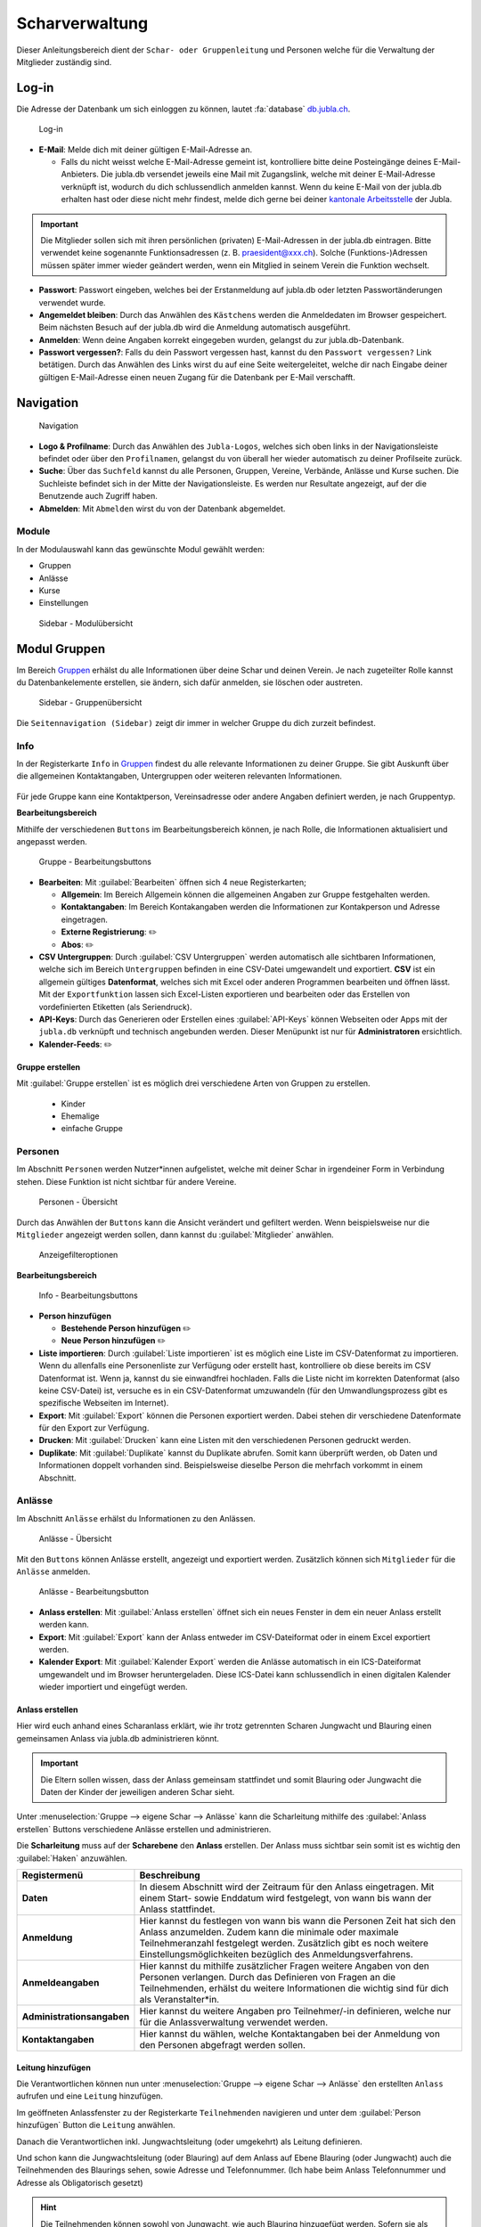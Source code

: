 ..  _scharverwaltung-link-target:

================
Scharverwaltung
================

Dieser Anleitungsbereich dient der ``Schar- oder Gruppenleitung`` und Personen welche für die Verwaltung der Mitglieder zuständig sind.

Log-in
=======

Die Adresse der Datenbank um sich einloggen zu können, lautet :fa:`database` `db.jubla.ch <https://db.jubla.ch/>`_.

.. figure:: /media/mitgliederverwaltung/schar/login.png
    :name: 
    
    Log-in




* **E-Mail**: Melde dich mit deiner gültigen E-Mail-Adresse an.

  * Falls du nicht weisst welche E-Mail-Adresse gemeint ist, kontrolliere bitte deine Posteingänge deines E-Mail-Anbieters. Die jubla.db versendet jeweils eine Mail mit Zugangslink, welche mit deiner E-Mail-Adresse verknüpft ist, wodurch du dich schlussendlich anmelden kannst. Wenn du keine E-Mail von der jubla.db erhalten hast oder diese nicht mehr findest, melde dich gerne bei deiner `kantonale Arbeitsstelle <https://jubla.ch/ast>`_ der Jubla. 

.. important:: Die Mitglieder sollen sich mit ihren persönlichen (privaten) E-Mail-Adressen in der jubla.db eintragen. Bitte verwendet keine sogenannte Funktionsadressen (z. B. praesident@xxx.ch). Solche (Funktions-)Adressen müssen später immer wieder geändert werden, wenn ein Mitglied in seinem Verein die Funktion wechselt.
* **Passwort**: Passwort eingeben, welches bei der Erstanmeldung auf jubla.db oder letzten Passwortänderungen verwendet wurde.
* **Angemeldet bleiben**: Durch das Anwählen des ``Kästchens`` werden die Anmeldedaten im Browser gespeichert. Beim nächsten Besuch auf der jubla.db wird die Anmeldung automatisch ausgeführt.
* **Anmelden**: Wenn deine Angaben korrekt eingegeben wurden, gelangst du zur jubla.db-Datenbank.
* **Passwort vergessen?**: Falls du dein Passwort vergessen hast, kannst du den ``Passwort vergessen?`` Link betätigen. Durch das Anwählen des Links wirst du auf eine Seite weitergeleitet, welche dir nach Eingabe deiner gültigen E-Mail-Adresse einen neuen Zugang für die Datenbank per E-Mail verschafft. 



Navigation
==========

.. figure:: /media/mitgliederverwaltung/schar/navigation.png
    :name: 
    
    Navigation

* **Logo & Profilname**: Durch das Anwählen des ``Jubla-Logos``, welches sich oben links in der Navigationsleiste befindet oder über den ``Profilnamen``, gelangst du von überall her wieder automatisch zu deiner Profilseite zurück.
* **Suche**: Über das ``Suchfeld`` kannst du alle Personen, Gruppen, Vereine, Verbände, Anlässe und Kurse suchen. Die Suchleiste befindet sich in der Mitte der Navigationsleiste. Es werden nur Resultate angezeigt, auf der die Benutzende auch Zugriff haben.
* **Abmelden**: Mit ``Abmelden`` wirst du von der Datenbank abgemeldet.


Module
------

In der Modulauswahl kann das gewünschte Modul gewählt werden: 

* Gruppen
* Anlässe 
* Kurse 
* Einstellungen


.. figure:: /media/mitgliederverwaltung/schar/module_sidebar.png
    :name: 
    
    Sidebar - Modulübersicht


Modul Gruppen
==============

Im Bereich `Gruppen <https://db.jubla.ch/groups/1.html>`_ erhälst du alle Informationen über deine Schar und deinen Verein. Je nach zugeteilter Rolle kannst du Datenbankelemente erstellen, sie ändern, sich dafür anmelden, sie löschen oder austreten.

.. figure:: /media/mitgliederverwaltung/schar/gruppe_sidebar.png
    :name: 
    
    Sidebar - Gruppenübersicht

Die ``Seitennavigation (Sidebar)`` zeigt dir immer in welcher Gruppe du dich zurzeit befindest.


Info
----

In der Registerkarte ``Info`` in `Gruppen <https://db.jubla.ch/groups/1.html>`_ findest du alle relevante Informationen zu deiner Gruppe. Sie gibt Auskunft über die allgemeinen Kontaktangaben, Untergruppen oder weiteren relevanten Informationen.


.. figure:: /media/mitgliederverwaltung/schar/gruppe_uebersicht.png
    :name: Gruppenübersicht


Für jede Gruppe kann eine Kontaktperson, Vereinsadresse oder andere Angaben definiert werden, je nach Gruppentyp.

**Bearbeitungsbereich**


Mithilfe der verschiedenen ``Buttons`` im Bearbeitungsbereich können, je nach Rolle, die Informationen aktualisiert und angepasst werden.

.. figure:: /media/mitgliederverwaltung/schar/gruppe_info_buttons.png
    :name: 
    
    Gruppe - Bearbeitungsbuttons


* **Bearbeiten**: Mit :guilabel:`Bearbeiten` öffnen sich 4 neue Registerkarten; 

  * **Allgemein**: Im Bereich Allgemein können die allgemeinen Angaben zur Gruppe festgehalten werden. 


  * **Kontaktangaben**: Im Bereich Kontakangaben werden die Informationen zur Kontakperson und Adresse eingetragen.
  * **Externe Registrierung**: ✏️
  * **Abos**: ✏️

* **CSV Untergruppen**: Durch :guilabel:`CSV Untergruppen` werden automatisch alle sichtbaren Informationen, welche sich im Bereich ``Untergruppen`` befinden in eine CSV-Datei umgewandelt und exportiert. **CSV** ist ein allgemein gültiges **Datenformat**, welches sich mit Excel oder anderen Programmen bearbeiten und öffnen lässt. Mit der ``Exportfunktion`` lassen sich Excel-Listen exportieren und bearbeiten oder das Erstellen von vordefinierten Etiketten (als Seriendruck). 
* **API-Keys**: Durch das Generieren oder Erstellen eines :guilabel:`API-Keys` können Webseiten oder Apps mit der ``jubla.db`` verknüpft und technisch angebunden werden. Dieser Menüpunkt ist nur für **Administratoren** ersichtlich.
* **Kalender-Feeds**: ✏️


Gruppe erstellen
~~~~~~~~~~~~~~~~


Mit :guilabel:`Gruppe erstellen` ist es möglich drei verschiedene Arten von Gruppen zu erstellen.
  
  * Kinder
  * Ehemalige
  * einfache Gruppe


Personen
---------

Im Abschnitt ``Personen`` werden Nutzer*innen aufgelistet, welche mit deiner Schar in irgendeiner Form in Verbindung stehen. Diese Funktion ist nicht sichtbar für andere Vereine. 

.. figure:: /media/mitgliederverwaltung/schar/personen/gruppe_personen_uebersicht.png
    :name: 
    
    Personen - Übersicht

Durch das Anwählen der ``Buttons`` kann die Ansicht verändert und gefiltert werden. Wenn beispielsweise nur die ``Mitglieder`` angezeigt werden sollen, dann kannst du :guilabel:`Mitglieder` anwählen. 

.. figure:: /media/mitgliederverwaltung/schar/personen/personen_anzeigefilteroptionen.png
    :name: 
    
    Anzeigefilteroptionen


**Bearbeitungsbereich**


.. figure:: /media/mitgliederverwaltung/schar/personen/personen_info_buttons.png
    :name: 
    
    Info - Bearbeitungsbuttons


* **Person hinzufügen**

  * **Bestehende Person hinzufügen** ✏️
  * **Neue Person hinzufügen** ✏️


* **Liste importieren**: Durch :guilabel:`Liste importieren` ist es möglich eine Liste im CSV-Datenformat zu importieren. Wenn du allenfalls eine Personenliste zur Verfügung oder erstellt hast, kontrolliere ob diese bereits im CSV Datenformat ist. Wenn ja, kannst du sie einwandfrei hochladen. Falls die Liste nicht im korrekten Datenformat (also keine CSV-Datei) ist, versuche es in ein CSV-Datenformat umzuwandeln (für den Umwandlungsprozess gibt es spezifische Webseiten im Internet).
* **Export**: Mit :guilabel:`Export` können die Personen exportiert werden. Dabei stehen dir verschiedene Datenformate für den Export zur Verfügung. 
* **Drucken**: Mit :guilabel:`Drucken` kann eine Listen mit den verschiedenen Personen gedruckt werden.
* **Duplikate**: Mit :guilabel:`Duplikate` kannst du Duplikate abrufen. Somit kann überprüft werden, ob Daten und Informationen doppelt vorhanden sind. Beispielsweise dieselbe Person die mehrfach vorkommt in einem Abschnitt.


Anlässe
-------

Im Abschnitt ``Anlässe`` erhälst du Informationen zu den Anlässen. 

.. figure:: /media/mitgliederverwaltung/schar/anlaesse/gruppe_anlaesse_uebersicht.png
    :name: 
    
    Anlässe - Übersicht

Mit den ``Buttons`` können Anlässe erstellt, angezeigt und exportiert werden. Zusätzlich können sich ``Mitglieder`` für die ``Anlässe`` anmelden. 

.. figure:: /media/mitgliederverwaltung/schar/anlaesse/gruppe_anlaesse_buttons.png
    :name: 
    
    Anlässe - Bearbeitungsbutton


* **Anlass erstellen**: Mit :guilabel:`Anlass erstellen` öffnet sich ein neues Fenster in dem ein neuer Anlass erstellt werden kann.  
* **Export**: Mit :guilabel:`Export` kann der Anlass entweder im CSV-Dateiformat oder in einem Excel exportiert werden.
* **Kalender Export**: Mit :guilabel:`Kalender Export` werden die Anlässe automatisch in ein ICS-Dateiformat umgewandelt und im Browser heruntergeladen. Diese ICS-Datei kann schlussendlich in einen digitalen Kalender wieder importiert und eingefügt werden.




Anlass erstellen
~~~~~~~~~~~~~~~~~

Hier wird euch anhand eines Scharanlass erklärt, wie ihr trotz getrennten Scharen Jungwacht und Blauring einen gemeinsamen Anlass via jubla.db administrieren könnt.


.. important:: Die Eltern sollen wissen, dass der Anlass gemeinsam stattfindet und somit Blauring oder Jungwacht die Daten der Kinder der jeweiligen anderen Schar sieht.


Unter :menuselection:`Gruppe --> eigene Schar --> Anlässe` kann die Scharleitung mithilfe des :guilabel:`Anlass erstellen` Buttons verschiedene Anlässe erstellen und administrieren.

.. image:: /media/anlaesse/anlass_uebersicht.png

Die **Scharleitung** muss auf der **Scharebene** den **Anlass** erstellen. Der Anlass muss sichtbar sein somit ist es wichtig den :guilabel:`Haken` anzuwählen.

.. image:: /media/anlaesse/anlass_erstelle_haken.png


.. list-table::
   :header-rows: 1
   :stub-columns: 1

   * - Registermenü
     - Beschreibung 
   * - Daten
     - In diesem Abschnitt wird der Zeitraum für den Anlass eingetragen. Mit einem Start- sowie Enddatum wird festgelegt, von wann bis wann der Anlass stattfindet.
   * - Anmeldung
     - Hier kannst du festlegen von wann bis wann die Personen Zeit hat sich den Anlass anzumelden. Zudem kann die minimale oder maximale Teilnehmeranzahl festgelegt werden. Zusätzlich gibt es noch weitere Einstellungsmöglichkeiten bezüglich des Anmeldungsverfahrens.
   * - Anmeldeangaben
     - Hier kannst du mithilfe zusätzlicher Fragen weitere Angaben von den Personen verlangen. Durch das Definieren von Fragen an die Teilnehmenden, erhälst du weitere Informationen die wichtig sind für dich als Veranstalter*in. 
   * - Administrationsangaben
     - Hier kannst du weitere Angaben pro Teilnehmer/-in definieren, welche nur für die Anlassverwaltung verwendet werden.
   * - Kontaktangaben
     - Hier kannst du wählen, welche Kontaktangaben bei der Anmeldung von den Personen abgefragt werden sollen.



Leitung hinzufügen
~~~~~~~~~~~~~~~~~~~

Die Verantwortlichen können nun unter :menuselection:`Gruppe --> eigene Schar --> Anlässe` den erstellten ``Anlass`` aufrufen und eine ``Leitung`` hinzufügen.

.. image:: /media/anlaesse/anlass_anzeigen.png


Im geöffneten Anlassfenster zu der Registerkarte ``Teilnehmenden`` navigieren und unter dem :guilabel:`Person hinzufügen` Button die ``Leitung`` anwählen.

.. image:: /media/anlaesse/anlass_leitung.png


Danach die Verantwortlichen inkl. Jungwachtsleitung (oder umgekehrt) als Leitung definieren.

.. image:: /media/anlaesse/anlass_leitung_erstellen.png


Und schon kann die Jungwachtsleitung (oder Blauring) auf dem Anlass auf Ebene Blauring (oder Jungwacht) auch die Teilnehmenden des Blaurings sehen, sowie Adresse und Telefonnummer. (Ich habe beim Anlass Telefonnummer und Adresse als Obligatorisch gesetzt)


.. image:: /media/anlaesse/gemeinsamer_anlass_ansicht.png


.. hint:: Die Teilnehmenden können sowohl von Jungwacht, wie auch Blauring hinzugefügt werden. Sofern sie als Rolle Leitung definiert wurden. Teilnehmende die bereits ein Login auf der jubla.db haben können sich selbständig über den Direktink anmelden.



**Falls die Anmeldung durch die Eltern gemacht wird:**


Das Elternteil muss sich nur bei einer Schar registrieren zum Beispiel in einer Jungwachtsgruppe.
Danach kann das Elternteil auch vom Blauring gefunden und bei einer Blauringgruppe hinzugefügt werden. Somit ist das Elternteil bei beiden Scharen erfasst und es kann von beiden Scharleitern je die jeweiligen Kinder zugewiesen werden.



Lager
-----

In diesem Abschnitt erhälst du Informationen zu zukünftigen Lager.

.. figure:: /media/mitgliederverwaltung/schar/lager/gruppe_lager_uebersicht.png
    :name: 
    
    Lager - Übersicht

Mit diesen ``Buttons`` können Lager erstellt, angezeigt und exportiert werden.

.. figure:: /media/mitgliederverwaltung/schar/lager/gruppe_lager_buttons.png
    :name: 
    
    Lager - Bearbeitungsbutton


* **Lager erstellen**: Mit :guilabel:`Lager erstellen` öffnet sich ein neues Fenster in dem ein neuer Anlass erstellt werden kann.  
* **Export**: Mit :guilabel:`Export` können die Lagerinformationen entweder im CSV-Dateiformat oder in einem Excel exportiert werden.
* **Kalender Export**: Mit :guilabel:`Kalender Export` wird das Lager automatisch in ein ICS-Dateiformat umgewandelt und im Browser heruntergeladen. Diese ICS-Datei kann schlussendlich in einen digitalen Kalender wieder importiert und eingefügt werden.



Lager erstellen
~~~~~~~~~~~~~~~~

In diesem :fa:`video` `Anleitungsvideo <https://jubla.atlassian.net/wiki/spaces/WISSEN/pages/1122467867/Jubla-Datenbank#Lagererfassung-auf-der-jubla.db>`_ wird dir Schritt für Schritt erklärt, wie die Lagererfassung in der jubla.db-Datenbank funktioniert.


Unter der Registerkarte ``Lager`` kannst du mithilfe :guilabel:`Lager erstellen` ein Lager für deine Schar erstellen.

Durch das Anwählen des :guilabel:`Lager erstellen` Buttons öffnet sich ein Fenster wo du die Einstellungen und Informationen zum Lager spezifischer definieren kannst.


.. list-table::
   :header-rows: 1
   :stub-columns: 1

   * - Registermenü
     - Beschreibung
   * - Allgemein
     - In diesem Menüregister kannst du den Namen, die Lagerart, die Adresse des Lagers bestimmen, allefalls könntest du noch eine kleine Beschreibung als Zusatzinformation angeben. Jedes Lager sollte eine Kontaktperson festlegen, welches auch in diesem Bereich getan werden kann. Es besteht zudem die Möglichkeit ein Motto zu bestimmen. Sichtbarkeit ✏️ 
   * - Daten
     - In diesem Abschnitt wird der Zeitraum für das Lager eingetragen. Mit einem Start- sowie Enddatum wird festgelegt, von wann bis wann das Lager stattfindet.
   * - Anmeldung
     - Hier kannst du festlegen von wann bis wann die Personen Zeit hat, sich für das Lager anzumelden. Zudem kann die minimale oder maximale Teilnehmeranzahl festgelegt werden. Zusätzlich gibt es noch weitere Einstellungsmöglichkeiten bezüglich des Anmeldungsverfahren, wie zum Beispiel Abmeldungsmöglichkeiten, Unterschriftserforderlichkeit oder Teilnehmersichtbarkeit.
   * - Anmeldeangaben
     - Hier kannst du mithilfe zusätzlicher Fragen weitere Angaben von den Personen verlangen. Durch das Definieren von Fragen An die Teilnehmenden, erhälst du weitere Informationen die wichtig sind für dich als Veranstalter*in. Zum Beispiel wäre eine Frage ob jemand sein eigenes Zelt mitnimmt oder andere Informationen die für dich als Veranstaler*in wichtig sein könnten.
   * - Administrationsangaben
     - Hier kannst du weitere Angaben pro Teilnehmer/-in definieren, welche nur für die Anlassverwaltung verwendet werden.
   * - Kontaktangaben
     - Hier kannst du wählen, welche Kontaktangaben bei der Anmeldung von den Personen abgefragt werden sollen.



Teilnehmende hinzufügen
~~~~~~~~~~~~~~~~~~~~~~~~

In diesem :fa:`video` `Anleitungsvideo <https://jubla.atlassian.net/wiki/spaces/WISSEN/pages/1122467867/Jubla-Datenbank#Teilnehmerverwaltung-f%C3%BCrs-Lager-via-jubla.db>`_ wird dir Schritt für Schritt gezeigt, wie du die Teilnehmenden für das Lager verwalten kannst.


Abos
----

In diesem :fa:`video` `Anleitungsvideo <https://www.youtube.com/watch?v=6V2fUfgb7DM&list=PLg4O1polb_cHlt8CEKjktmjzU6441z3Kl&index=5>`_ wird dir Schritt für Schritt erklärt, wie du ganz einfach und simpel eine ``Abo erstellen`` kannst.


.. hint:: Wenn du regelmässig Nachrichten an die gleichen Personen versenden musst, lohnt es sich ein Abo zu erstellen. Ein ``Abo`` kannst du dir wie ein intelligenter E-Mail-Verteiler vorstellen. Somit ist der Versand für dich massiv einfacher. 


.. figure:: /media/mitgliederverwaltung/schar/abos/gruppe_abos_uebersicht.png
    :name: 
    
    Abos


**Wie funktioniert der Versand via Abo?**

Sende deine Nachricht einfach an die E-Mail-Adresse, die du im Feld **Mailinglisten Adresse** festlegt hast (wird dir im Abschnitt **«Wie erstelle ich ein Abo?»** genauer erklärt). Die jubla.db versendet dann eine Nachricht automatisch an alle **Abonnent*innen** des ``Abos``.

**Wie erstelle ich ein Abo?**

Durch das Anwählen von :guilabel:`Abo erstellen` öffnet sich ein Fenster mit der 3 Registerkarten, ``Allgemein``, ``Mailing-Liste (E-Mail)`` und ``MailChimp``, indem ein neues Abo eingerichtet werden kann. 

* **Allgmein**: Im Register ``Allgemein`` kannst du festlegen, wie das Abo heissen soll. Zusätzlich kannst du noch eine kleine Beschreibung hinzufügen und einen Absendername definieren.

* **Mailing-Liste (E-Mail)**: Im Register ``Mailing-Liste (E-Mail)`` bestimmst du wie E-Mail-Adresse des Abo heisst, wo schlussendlich deine Nachrichten (E-Mails) versendet. Du wirst nur aufgefordert einen ``Namen`` zu bestimmen die **E-Mail-Domain** (``@...``) ist bereits vorgebgeben und lautet immer auf ``@db.jubla.ch``. Wenn du einen Namen für die Mailing-Liste-Adresse gefunden hast, ist es möglich noch weitere Absender hinzuzufügen oder zusätzliche Labels und Einstellungen zu definieren.
  
  .. important:: Für das versenden der Nachricht (E-Mail) spielt es keine Rolle welchen E-Mail-Anbieter oder welches Programm du verwendest um deine E-Mail zu versenden. Das einzig wichtige was zu beachten ist, dass du deine Nachricht an diese E-Mail-Adresse sendest, wo du im Feld **Mailinglisten Adresse** vergeben hast. Beispielsweise hast du den Namen **"spesen.testschar"** gegeben, somit lautet die E-Mail-Adresse deines Abos spesen.testschar@db.jubla.ch. Wenn du nun ein Informationsmail zum Thema Spesen an verschiedene Personen versenden möchtest um sie zu informieren, sendest du deine Nachricht bitte an die Adresse **spesen.testschar@db.jubla.ch**.


**Wie kann ich Personen zu meinem Abo hinzufügen?**

Wenn du dein Abo erstellt und gespeichert hast, wird es bei deiner Schar unter dem Register ``Abo`` angezeigt. Bitte wähle das entsprechende Abo aus, wo du die Personen hinzufügen möchtest. Im geöffneten Abo gehe zu Register ``Abonnenten``, wo du mit :guilabel:`Person hinzufügen` die gewünschten Personen für dieses Abo bestimmen und hinzufügen kannst.


**Was gilt es zu beachten?**

Sind in einem Profil neben der Haupt-E-Mail Adresse weitere E-Mail Adressen hinterlegt, muss das **Häckchen** ``Versand nur an Haupt E-Mail Adresse`` deaktiviert sein, damit die weiteren E-Mail-Adressen deine Nachrichten ebenfalls erhalten. Über ``Abos`` sollen idealerweise **keine** **Anhänge** verschickt werden. Anhänge unter 1 Megabyte sind vertretbar, Versände mit Anhängen mit mehr als 10 Megabyte werden verworfen und nicht versendet.  


Anfragen 
---------

Jede Schar (Ebene) kann die manuelle Freigabe für zugewiesene Rollen für ihre Mitglieder aktivieren. Als **Scharleiter*in** einer Schar bist du zuständig für die **Mitglieder** (und deren Daten). Die Datenbank ermöglicht es, die Zuteilung von Personen in andere Gruppen, Anlässen und Abos erst nach einer Freigabe zu ermöglichen.  
Damit kann eine Weitergabe von Daten gesteuert werden, sofern diese Schar zum Beispiel die **automatische** **Weitergabe** von Adressdaten an den Verband in ihren Statuten nicht freigegeben hat. Mitglieder (und deren Informationen) können so nicht von anderen Ebenen/Gremien übernommen werden. 

.. figure:: /media/benutzerprofil/anfragen.png
    :name: 
    
    Anfragen


Mehr dazu findest du :fa:`circle-info` `hier <https://hitobito.readthedocs.io/de/latest/access_concept.html#security-zugriffsanfragen-und-manuelle-freigabe>`_.


Notizen
-------

Hier sind die unter der Registerkarte ``Info`` erfassten **Notizen** zum Verein oder zur Gruppe aufgelistet. Zusätzlich sind auch die notizen der Untergruppen ersichtlich. Dieser Menüpunkt ist nur für **Administratoren** ersichtlich.


Log
---

In der Registerkarte ``Log`` wird aufgezeichnet, was für Veränderungen an deinem Profil, von dir oder in seltenen Fällen deiner Scharleitung oder Betreuungsperson (natürlich nur mit Einwilligung), unternommen wurden. Es liefert dir eine Übersicht zu welchem Zeitpunkt und auf welche Art deine Daten verändert werden oder wurden. Es enthält Informationen wie Datum, Uhrzeit, Benutzername und Art des Befehls, der ausgeführt wurde. Dies hilft dir die Veränderungen in deinem Benuterprofil zu erkennen und überwachen.


Ausbildung
-----------

In diesem Abschnitt erhälst du Informationen zu Personen welche ``Ausbildungen`` abgeschlossen haben in Bezug auf deine Schar.

.. figure:: /media/mitgliederverwaltung/schar/ausbildung/gruppe_ausbildung_uebersicht.png
    :name: 
    
    Ausbildung

Die ``Legende`` gibt Auskunft über die Gültigkeitstatuts der Ausbildung. 


.. figure:: /media/mitgliederverwaltung/schar/ausbildung/ausbildung_anzeigefilteroptionen.png
    :name: 
    
    Anzeigefilteroptionen

Durch das Anwählen der ``Buttons`` kann die Ansicht verändert und gefiltert werden. Wenn beispielsweise nur die ``Mitglieder`` angezeigt werden sollen, dann kannst du :guilabel:`Mitglieder` anwählen. 


Bestand
-------
Unter der Registerkarte ``Bestand`` wird der Bestand der gesamten Schar angezeigt. Somit werden in dieser Ansicht Personen aus der Schar, den Untergruppen sowie die Ehemaligen präsentiert.




Gelöscht
--------
Unter der Registerkarte ``Gelöscht`` werden frühere, inzwischen gelöschte Untergruppen des Vereins angezeigt.


Modul Anlässe
==============

Diese Übersicht zeigt dir alle Anlässe und Lager, welche dir gemäss deinen Rollen zum Anmelden, Ändern oder Schliessen zur Verfügung stehen. 


.. figure:: /media/mitgliederverwaltung/schar/anlaesse.png
    :name: 
    
    Anlässe
    
* Mit :guilabel:`Anmelden` kannst du dich für einen Anlass anmelden. Du wirst augefordert für den Anlass deine Kontaktangaben einzutragen.  
  
  * Je nach Veranstaltung sind noch weitere Informationen erforderlich. Zum Beispiel werden Informationen zur Ernährungsweise verlangt im Bezug auf die Essensplanung für den Anlass, ob man sich vegan oder vegetarisch ernährt und eventuell allergisch ist auf gewisse Lebensmittel.

* Teilnehmende


Modul Kurse
============

Über diesen `Link <https://db.jubla.ch/list_courses>`_ kommst du zur Übersicht aller Kurse. Die ``Seitennavigation (Sidebar)`` zeigt dir immer in welchem Kurs du dich zurzeit befindest.


.. figure:: /media/mitgliederverwaltung/schar/kurse_sidebar.png
    :name: 
    
    Sidebar Kursansicht

In der Gesamtübersicht werden dir alle Kurse gezeigt, welche für dich relevant sein könnten. So findest du schnell und unkompliziert alle Kurse und Informationen.


.. figure:: /media/mitgliederverwaltung/schar/kurse.png
    :name: 
    
    Kurse
    

Durch verschiedene ``Such- und Filterfunktionen`` können die Kurse zusätzlich gefiltert und spezifischer gesucht werden. 


Modul Einstellungen
====================

Über diesen `Link <https://db.jubla.ch/label_formats>`_ kommst du zur Übersicht der Einstellungen. 

.. figure:: /media/mitgliederverwaltung/schar/einstellungen_sidebar.png
    :name: 
    
    Sidebar Einstellungen

Die ``Seitennavigation (Sidebar)`` zeigt dir immer in welcher Einstellung du dich zurzeit befindest.


* **Etikettenformat**: Mit den ``Etikettenformate`` kannst du eigene Etikettenformate definieren, welche für den Druck von (Personen-)Listen verwendet werden können.

* **Kalender integrieren**: Mit :guilabel:`Kalender integrieren` wird automatisch ein ``Downloadlink`` mit deinen gespeicherten Terminen, Events und Anlässe generiert. Beim Anwählen des ``Links`` werden alle gespeicherten Termine in deinem Kalender automatisch in ein ICS-Dateiformat umgewandelt und im Browser heruntergeladen. Diese ICS-Datei kann schlussendlich in einen digitalen Kalender wieder importiert und eingefügt werden.

  .. important:: Mit diesem Link (URL oder auch Adresse) kannst du von anderen Anwendungen aus auf deine Anlässe zugreifen. 
    
  .. danger:: Gib diese Adresse nur an Personen weiter, die alle deine Termindetails sehen dürfen. Wenn du Missbrauch vermutest, kannst du die Adresse zurücksetzen und dadurch die aktuelle ungültig machen. Alle Kalender die noch die alte Adresse kennen, können danach nicht mehr deine Anlässe sehen.


VERSCHIEBUNG ✏️
============

Login senden
-------------

**Login schicken 🔒**  
  Dieser Befehl schickt den Benutzende ein E-Mail mit dem Link zum setzen eines Passwortes. Fährt man mit der Maus über diesen Button erscheint die Information, ob die Benutzende bereits ein Login hat, oder nicht.
  
.. image:: /media/mitgliederverwaltung/schar/login_senden_mit.png
.. image:: /media/mitgliederverwaltung/schar/login_senden_ohne.png


**Kalenderintegration (weitere Erklärung)**

- Um einen Web-Kalender zu abonnieren, öffnest du zunächst den Kalender im Web und suchst nach der Option "Abonnieren" oder "Exportieren". Kopiere dann die URL zur Kalenderdatei, die angezeigt wird.
- Öffne nun deinen E-Mail-Klienten oder Kalender-App auf deinem Smartphone und suche nach der Option zum Importieren oder Abonnieren eines Kalenders. Füge die URL zur Kalenderdatei ein, die du zuvor kopiert hast.
- Konfiguriere nun die Einstellungen für den abonnierten Kalender, wie beispielsweise die Farbe oder Benachrichtigungsoptionen, falls verfügbar. Speichere die Einstellungen und synchronisiere deinen Kalender, um sicherzustellen, dass die abonnierten Termine und Ereignisse in deinem E-Mail-Klienten oder Smartphone-Kalender angezeigt werden.
- Bitte beachte, dass die Schritte je nach E-Mail-Klienten oder Kalender-App variieren können, aber der grundlegende Prozess sollte ähnlich sein.
